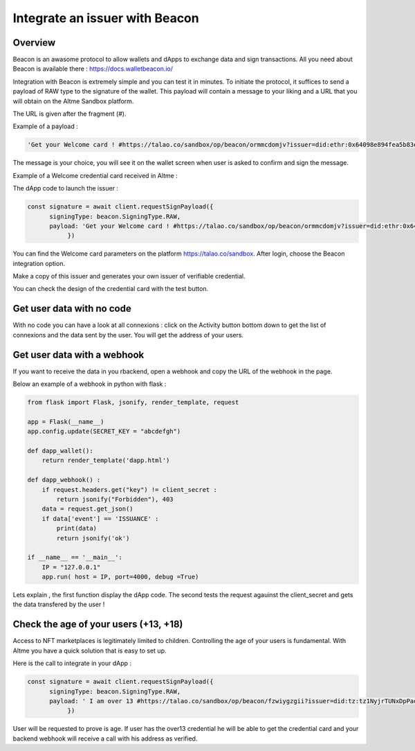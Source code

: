 Integrate an issuer with Beacon 
===============================

Overview
--------

Beacon is an awasome protocol to allow wallets and dApps to exchange data and sign transactions. All you need about Beacon is available there : https://docs.walletbeacon.io/

Integration with Beacon is extremely simple and you can test it in minutes. To initiate the protocol, it suffices to send a payload of RAW type to the signature of the wallet.
This payload will contain a message to your liking and a URL that you will obtain on the Altme Sandbox platform. 

The URL is given after the fragment (#). 

Example of a payload :


.. code-block:: javascript

    'Get your Welcome card ! #https://talao.co/sandbox/op/beacon/ormmcdomjv?issuer=did:ethr:0x64098e894fea5b83e7e4c52a30d70b98e25bd9d5'

The message is your choice, you will see it on the wallet screen when user is asked to confirm and sign the message.


Example of a Welcome credential card received in Altme :


.. image:: welcome_card.jpg
      :width: 200


The dApp code to launch the issuer : 

.. code-block:: javascript

    const signature = await client.requestSignPayload({
          signingType: beacon.SigningType.RAW,
          payload: 'Get your Welcome card ! #https://talao.co/sandbox/op/beacon/ormmcdomjv?issuer=did:ethr:0x64098e894fea5b83e7e4c52a30d70b98e25bd9d5'
               })
    

You can find the Welcome card parameters on the platform https://talao.co/sandbox. After login, choose the Beacon integration option.

Make a copy of this issuer and generates your own issuer of verifiable credential.  

You can check the design of the credential card with the test button.




.. image:: sandbox_1.png

Get user data with no code
--------------------------

With no code you can have a look at all connexions : click on the Activity button bottom down to get the list of connexions and the data sent by the user. You will get the address of your users.



Get user data with a webhook
----------------------------- 

If you want to receive the data in you rbackend, open a webhook and copy the URL of the webhook in the page.

Below an example of a webhook in python with flask :


.. code-block:: python

    from flask import Flask, jsonify, render_template, request

    app = Flask(__name__)
    app.config.update(SECRET_KEY = "abcdefgh")

    def dapp_wallet():
        return render_template('dapp.html')
    
    def dapp_webhook() :
        if request.headers.get("key") != client_secret :
            return jsonify("Forbidden"), 403
        data = request.get_json()
        if data['event'] == 'ISSUANCE' :
            print(data)
            return jsonify('ok')
    
    if __name__ == '__main__':
        IP = "127.0.0.1"
        app.run( host = IP, port=4000, debug =True)


Lets explain , the first function display the dApp code. The second tests the request agauinst the client_secret and gets the data transfered by the user !



Check the age of your users (+13, +18)
-------------------------------------

Access to NFT marketplaces is legitimately limited to children. Controlling the age of your users is fundamental. With Altme you have a quick solution that is easy to set up.

Here is the call to integrate in your dApp :


.. code-block:: javascript

    const signature = await client.requestSignPayload({
          signingType: beacon.SigningType.RAW,
          payload: ' I am over 13 #https://talao.co/sandbox/op/beacon/fzwiygzgii?issuer=did:tz:tz1NyjrTUNxDpPaqNZ84ipGELAcTWYg6s5Du
               })


User will be requested to prove is age. If user has the over13 credential he will be able to get the credential card and your backend webhook will receive a call with his address as verified.


